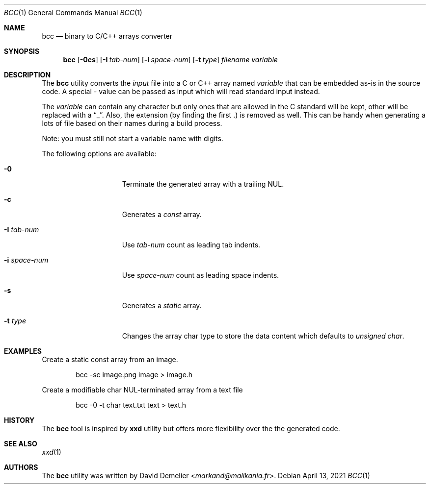 .\"
.\" Copyright (c) 2020-2024 David Demelier <markand@malikania.fr>
.\"
.\" Permission to use, copy, modify, and/or distribute this software for any
.\" purpose with or without fee is hereby granted, provided that the above
.\" copyright notice and this permission notice appear in all copies.
.\"
.\" THE SOFTWARE IS PROVIDED "AS IS" AND THE AUTHOR DISCLAIMS ALL WARRANTIES
.\" WITH REGARD TO THIS SOFTWARE INCLUDING ALL IMPLIED WARRANTIES OF
.\" MERCHANTABILITY AND FITNESS. IN NO EVENT SHALL THE AUTHOR BE LIABLE FOR
.\" ANY SPECIAL, DIRECT, INDIRECT, OR CONSEQUENTIAL DAMAGES OR ANY DAMAGES
.\" WHATSOEVER RESULTING FROM LOSS OF USE, DATA OR PROFITS, WHETHER IN AN
.\" ACTION OF CONTRACT, NEGLIGENCE OR OTHER TORTIOUS ACTION, ARISING OUT OF
.\" OR IN CONNECTION WITH THE USE OR PERFORMANCE OF THIS SOFTWARE.
.\"
.Dd April 13, 2021
.Dt BCC 1
.Os
.\" NAME
.Sh NAME
.Nm bcc
.Nd binary to C/C++ arrays converter
.\" SYNOPSIS
.Sh SYNOPSIS
.Nm bcc
.Op Fl 0cs
.Op Fl I Ar tab-num
.Op Fl i Ar space-num
.Op Fl t Ar type
.Ar filename
.Ar variable
.\" DESCRIPTION
.Sh DESCRIPTION
The
.Nm
utility converts the
.Ar input
file into a C or C++ array named
.Ar variable
that can be embedded as-is in the source code. A special
.Ar -
value can be passed as input which will read standard input instead.
.Pp
The
.Ar variable
can contain any character but only ones that are allowed in the C standard will
be kept, other will be replaced with a
.Dq _ .
Also, the extension (by finding the first .) is removed as well. This can be
handy when generating a lots of file based on their names during a build
process.
.Pp
Note: you must still not start a variable name with digits.
.Pp
The following options are available:
.Bl -tag -width space-num-xxx
.It Fl 0
Terminate the generated array with a trailing NUL.
.It Fl c
Generates a
.Em const
array.
.It Fl I Ar tab-num
Use
.Ar tab-num
count as leading tab indents.
.It Fl i Ar space-num
Use
.Ar space-num
count as leading space indents.
.It Fl s
Generates a
.Em static
array.
.It Fl t Ar type
Changes the array char type to store the data content which defaults to
.Ar unsigned char .
.El
.\" EXAMPLES
.Sh EXAMPLES
Create a static const array from an image.
.Bd -literal -offset indent
bcc -sc image.png image > image.h
.Ed
.Pp
Create a modifiable char NUL-terminated array from a text file
.Bd -literal -offset indent
bcc -0 -t char text.txt text > text.h
.Ed
.\" HISTORY
.Sh HISTORY
The
.Nm
tool is inspired by
.Nm xxd
utility but offers more flexibility over the the generated code.
.\" SEE ALSO
.Sh SEE ALSO
.Xr xxd 1
.Sh AUTHORS
The
.Nm
utility was written by
.An David Demelier Aq Mt markand@malikania.fr .
